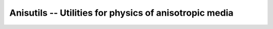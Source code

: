 Anisutils -- Utilities for physics of anisotropic media
=======================================================

